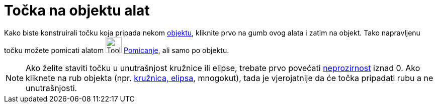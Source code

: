 = Točka na objektu alat
:page-en: tools/Point_on_Object
ifdef::env-github[:imagesdir: /hr/modules/ROOT/assets/images]

Kako biste konstruirali točku koja pripada nekom xref:/Geometrijski_objekti.adoc[objektu], kliknite prvo na gumb ovog
alata i zatim na objekt. Tako napravljenu točku možete pomicati alatom image:Tool_Move.gif[Tool
Move.gif,width=32,height=32] xref:/tools/Pomicanje.adoc[Pomicanje], ali samo po objektu.

[NOTE]
====

Ako želite staviti točku u unutrašnjost kružnice ili elipse, trebate prvo povećati
xref:/Svojstva_objekta.adoc[neprozirnost] iznad 0. Ako kliknete na rub objekta (npr. xref:/Konike.adoc[kružnica,
elipsa], mnogokut), tada je vjerojatnije da će točka pripadati rubu a ne unutrašnjosti.

====
